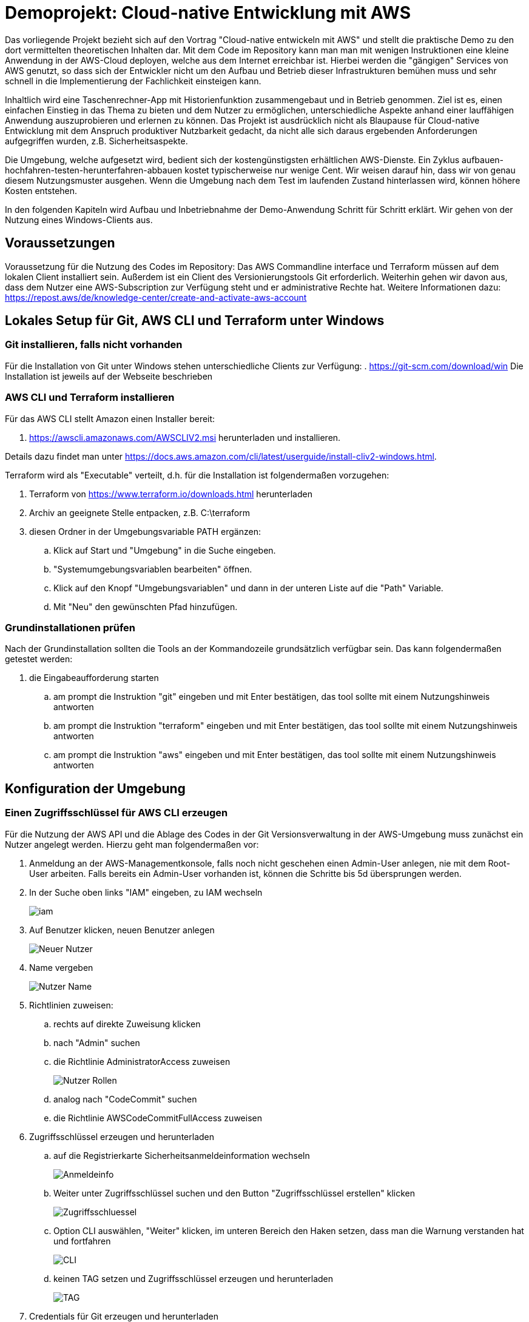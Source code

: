 ifdef::env-github[]
:tip-caption: :bulb:
endif::[]

= Demoprojekt: Cloud-native Entwicklung mit AWS


Das vorliegende Projekt bezieht sich auf den Vortrag "Cloud-native entwickeln mit AWS" und stellt die praktische Demo zu den dort vermittelten theoretischen Inhalten dar.
Mit dem Code im Repository kann man man mit wenigen Instruktionen eine kleine Anwendung in der AWS-Cloud deployen, welche aus dem Internet erreichbar ist.
Hierbei werden die "gängigen" Services von AWS genutzt, so dass sich der Entwickler nicht um den Aufbau und Betrieb dieser Infrastrukturen bemühen muss und sehr schnell in die Implementierung der Fachlichkeit einsteigen kann.

Inhaltlich wird eine Taschenrechner-App mit Historienfunktion zusammengebaut und in Betrieb genommen.
Ziel ist es, einen einfachen Einstieg in das Thema zu bieten und dem Nutzer zu ermöglichen, unterschiedliche Aspekte anhand einer lauffähigen Anwendung auszuprobieren und erlernen zu können.
Das Projekt ist ausdrücklich nicht als Blaupause für Cloud-native Entwicklung mit dem Anspruch produktiver Nutzbarkeit gedacht, da nicht alle sich daraus ergebenden Anforderungen aufgegriffen wurden, z.B. Sicherheitsaspekte.

Die Umgebung, welche aufgesetzt wird, bedient sich der kostengünstigsten erhältlichen AWS-Dienste.
Ein Zyklus aufbauen-hochfahren-testen-herunterfahren-abbauen kostet typischerweise nur wenige Cent.
Wir weisen darauf hin, dass wir von genau diesem Nutzungsmuster ausgehen.
Wenn die Umgebung nach dem Test im laufenden Zustand hinterlassen wird, können höhere Kosten entstehen.

In den folgenden Kapiteln wird Aufbau und Inbetriebnahme der Demo-Anwendung Schritt für Schritt erklärt.
Wir gehen von der Nutzung eines Windows-Clients aus.

== Voraussetzungen

Voraussetzung für die Nutzung des Codes im Repository: Das AWS Commandline interface und Terraform müssen auf dem lokalen Client installiert sein.
Außerdem ist ein Client des Versionierungstools Git erforderlich.
Weiterhin gehen wir davon aus, dass dem Nutzer eine AWS-Subscription zur Verfügung steht und er administrative Rechte hat.
Weitere Informationen dazu: https://repost.aws/de/knowledge-center/create-and-activate-aws-account

== Lokales Setup für Git, AWS CLI und Terraform unter Windows

=== Git installieren, falls nicht vorhanden

Für die Installation von Git unter Windows stehen unterschiedliche Clients zur Verfügung:
. https://git-scm.com/download/win
Die Installation ist jeweils auf der Webseite beschrieben

=== AWS CLI und Terraform installieren

Für das AWS CLI stellt Amazon einen Installer bereit:

. https://awscli.amazonaws.com/AWSCLIV2.msi herunterladen und installieren.

Details dazu findet man unter https://docs.aws.amazon.com/cli/latest/userguide/install-cliv2-windows.html.

Terraform wird als "Executable" verteilt, d.h. für die Installation ist folgendermaßen vorzugehen:

. Terraform von https://www.terraform.io/downloads.html herunterladen
. Archiv an geeignete Stelle entpacken, z.B. C:\terraform
. diesen Ordner in der Umgebungsvariable PATH ergänzen:
.. Klick auf Start und "Umgebung" in die Suche eingeben.
.. "Systemumgebungsvariablen bearbeiten" öffnen.
.. Klick auf den Knopf "Umgebungsvariablen" und dann in der unteren Liste auf die "Path" Variable.
.. Mit "Neu" den gewünschten Pfad hinzufügen.

=== Grundinstallationen prüfen

Nach der Grundinstallation sollten die Tools an der Kommandozeile grundsätzlich verfügbar sein.
Das kann folgendermaßen getestet werden:

. die Eingabeaufforderung starten
.. am prompt die Instruktion "git" eingeben und mit Enter bestätigen, das tool sollte mit einem Nutzungshinweis antworten
.. am prompt die Instruktion "terraform" eingeben und mit Enter bestätigen, das tool sollte mit einem Nutzungshinweis antworten
.. am prompt die Instruktion "aws" eingeben und mit Enter bestätigen, das tool sollte mit einem Nutzungshinweis antworten

== Konfiguration der Umgebung

=== Einen Zugriffsschlüssel für AWS CLI erzeugen

Für die Nutzung der AWS API und die Ablage des Codes in der Git Versionsverwaltung in der AWS-Umgebung muss zunächst ein Nutzer angelegt werden.
Hierzu geht man folgendermaßen vor:

. Anmeldung an der AWS-Managementkonsole, falls noch nicht geschehen einen Admin-User anlegen, nie mit dem Root-User arbeiten.
  Falls bereits ein Admin-User vorhanden ist, können die Schritte bis 5d übersprungen werden.
. In der Suche oben links "IAM" eingeben, zu IAM wechseln
+
image::images/iam.png[]
. Auf Benutzer klicken, neuen Benutzer anlegen
+
image::images/Neuer_Nutzer.png[]
. Name vergeben
+
image::images/Nutzer_Name.png[]
. Richtlinien zuweisen:
.. rechts auf direkte Zuweisung klicken
.. nach "Admin" suchen
.. die Richtlinie AdministratorAccess zuweisen
+
image::images/Nutzer_Rollen.png[]

.. analog nach "CodeCommit" suchen
.. die Richtlinie AWSCodeCommitFullAccess zuweisen
. Zugriffsschlüssel erzeugen und herunterladen
.. auf die Registrierkarte Sicherheitsanmeldeinformation wechseln
+
image::images/Anmeldeinfo.png[]
.. Weiter unter Zugriffsschlüssel suchen und den Button "Zugriffsschlüssel erstellen" klicken
+
image::images/Zugriffsschluessel.png[]
.. Option CLI auswählen, "Weiter" klicken, im unteren Bereich den Haken setzen, dass man die Warnung verstanden hat und fortfahren
+
image::images/CLI.png[]

.. keinen TAG setzen und Zugriffsschlüssel erzeugen und herunterladen
+
image::images/TAG.png[]

. Credentials für Git erzeugen und herunterladen
.. auf die Registrierkarte Sicherheitsanmeldeinformation wechseln
+
image::images/Anmeldeinfo.png[]
.. weiter unten unter HTTPS-Git-Anmeldeinformationen für AWS CodeCommit den Button "Generieren von Anmeldeinformationen" betätigen und die Anmeldeinformation herunterladen
+
image::images/Codecommit_credentials.png[]


=== AWS CLI konfigurieren

Das AWS CLI kann auf zwei Arten konfiguriert werden, per Command Line oder per Konfigurationsdatei.
Im Ergebnis erzeigen beide Methoden die gleichen Konfigurationsdateien.
Die offizielle Dokumentation von AWS dazu: https://docs.aws.amazon.com/cli/latest/userguide/cli-configure-quickstart.html

Benötigt wird der heruntergeladene Zugriffsschlüssel aus dem letzten Schritt.

==== Konfiguration per Command Line

Siehe https://docs.aws.amazon.com/cli/latest/userguide/getting-started-quickstart.html:

. `aws configure` ausführen,
. `AWS Access Key ID` ist `Zugriffsschlüssel-ID`,
. `AWS Secret Access Key` ist `Geheimer Zugriffsschlüssel`,
. `Default region name` auf `eu-central-1` setzen,
. `Default output format` auf `json` setzen.

==== Konfiguration per Konfigurationsdatei

Siehe https://docs.aws.amazon.com/cli/latest/userguide/cli-configure-files.html:

. Ins HOME-Verzeichnis des aktuell verwendeten Users wechseln
. darin den Ordner .aws anlegen (oder dorthin wechseln)
. in diesem Ordner die Dateien 'config' und 'credentials' anlegen (falls nicht vorhanden)
. folgende Inhalte einfügen:

config:
----
[default]
region = eu-central-1
output = json
----

credentials:
----
[default]
aws_access_key_id=AWS Access Key ID
aws_secret_access_key=Geheimer Zugriffsschlüssel
aws_session_token=Session Token
----

== Aufbau der Infrastruktur

Nach Installation und konfiguration ist der Client bereit, die nötige Infrastruktur in der AWS Cloud aufzusetzen.
Dazu müssen folgende Befehle im terraform-Unterordner dieses Projekts ausgeführt werden:

* `terraform init` initialisiert benötigte Provider (erstellt terraform/.terraform)
* `terraform validate` validiert Terraform Dateien
* `terraform fmt` formatiert Terraform Dateien
* `terraform apply` ermittelt auszuführende Änderungen und führt diese nach Bestätigung durch "yes" aus

TIP: In der Datei terraform/terraform.tfvars ist der globale Anwendungsname konfiguriert.
Viele Objekte basieren auf dem Namen.
Per Default ist "app" hinterlegt: `app_repo_name = "app"`

Die letzte Instruktion dauert einige Minuten.
Am Ende sollte eine Erfolgsmeldung angezeigt werden, außerdem wird der Hyperlink ausgegeben, unter welchem die Anwendung später erreichbar sein wird.
Weiterhin wird ein Hyperlink ausgegeben, unter welchem das git-Repository erreichbar ist.

image::images/terraform_out.png[]

Falls "apply" scheitert, sollte mit "destroy" zurückgebaut und von vorn begonnen werden.

* `terraform destroy` löscht alle erstellten Terraform Ressourcen nach Bestätigung durch "yes"



Terraform speichert lokal Informationen zu den angelegten Ressourcen in der Datei terraform.tfstate.
Diese Datei bitte nur löschen, wenn keine Ressourcen mehr von Terraform verwaltet werden (nach erfolgreichem `destroy`).
Ohne diese Datei kennt Terraform die angelegten Ressourcen nicht mehr, und man muss sie von Hand löschen (einige Ressourcen sind auch mühselig nach Terraform importierbar).

=== Konfiguration des Git Clients


Für die Konfiguration des Git-Clients aktiviert man zunächst den Credential store:

. an der Kommandozeile das Kommando `git config credential.helper store` absetzen

Danach benutzt man die heruntergeladenen Anmeldeinformationen(siehe oben), um das Repo zu konfigurieren:
In der Datei $HOME/.git-credentials (normalerweise C:\Benutzer\[Benutzername]\.git-credentials) wird folgende Zeile eingefügt:
----
https://[user_aus_heruntergeladener_Anmeldeinfo]:[Passwort]@git-codecommit.eu-central-1.amazonaws.com
----

Danach kann dieses Repo ohne die Eingabe von Credentials aus dem Git-Client heraus benutzt werden.

== Anwendung nach CodeCommit pushen

Um die Anwendung im Cloudmandanten zu bauen und zu deployen, muss nur der gesamte Inhalt dieses Repositorys ins AWS-CodeCommit-Repo gepushed werden.
Hierzu geht man folgendermaßen vor:

. In den Wurzelordner des Repositories wechseln.
. neues remote-Repo konfigurieren.
. push in neues remote-Repo

Das kann mit folgenden befehlen von der Kommandozeile gemacht werden:
----
cd [Wurzelordner_des_Projekts]
git remote add origin_aws  https://git-codecommit.eu-central-1.amazonaws.com/v1/repos/[app_repo_name] (siehe oben, Konfiguration)
git push origin_aws
----

Dieser Commit startet die Pipeline in der AWS-Umgebung.
Sobald diese komplett durchgelaufen ist, ist die Anwendung aus dem Internet erreichbar.
Der Hyperlink wird am Ende von "terraform apply" ausgegeben (siehe oben)

== Empfehlungen für den Umgang mit der Demo

Nach Abschluss der Tests ist es grundsätzlich ratsam, die komplette Umgebung per "terraform destroy" wieder abzubauen.
Der angelegte User kann auch gelöscht werden.
